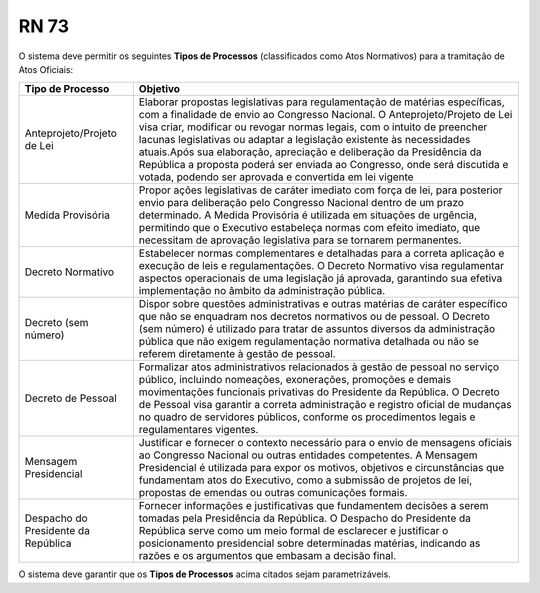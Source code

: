 **RN 73**
=========
O sistema deve permitir os seguintes **Tipos de Processos** (classificados como Atos Normativos) para a tramitação de Atos Oficiais: 

===================================  =========================================================================================================================================================================================================================================================================================================================================================================================================================================================================================================================
Tipo de Processo				     Objetivo
===================================  =========================================================================================================================================================================================================================================================================================================================================================================================================================================================================================================================
Anteprojeto/Projeto de Lei           Elaborar propostas legislativas para regulamentação de matérias específicas, com a finalidade de envio ao Congresso Nacional. O Anteprojeto/Projeto de Lei visa criar, modificar ou revogar normas legais, com o intuito de preencher lacunas legislativas ou adaptar a legislação existente às necessidades atuais.Após sua elaboração, apreciação e deliberação da Presidência da República a proposta poderá ser enviada ao Congresso, onde será discutida e votada, podendo ser aprovada e convertida em lei vigente 
Medida Provisória                    Propor ações legislativas de caráter imediato com força de lei, para posterior envio para deliberação pelo Congresso Nacional dentro de um prazo determinado. A Medida Provisória é utilizada em situações de urgência, permitindo que o Executivo estabeleça normas com efeito imediato, que necessitam de aprovação legislativa para se tornarem permanentes.
Decreto Normativo                    Estabelecer normas complementares e detalhadas para a correta aplicação e execução de leis e regulamentações. O Decreto Normativo visa regulamentar aspectos operacionais de uma legislação já aprovada, garantindo sua efetiva implementação no âmbito da administração pública.
Decreto (sem número)                 Dispor sobre questões administrativas e outras matérias de caráter específico que não se enquadram nos decretos normativos ou de pessoal. O Decreto (sem número) é utilizado para tratar de assuntos diversos da administração pública que não exigem regulamentação normativa detalhada ou não se referem diretamente à gestão de pessoal.
Decreto de Pessoal                   Formalizar atos administrativos relacionados à gestão de pessoal no serviço público, incluindo nomeações, exonerações, promoções e demais movimentações funcionais privativas do Presidente da República. O Decreto de Pessoal visa garantir a correta administração e registro oficial de mudanças no quadro de servidores públicos, conforme os procedimentos legais e regulamentares vigentes.
Mensagem Presidencial                Justificar e fornecer o contexto necessário para o envio de mensagens oficiais ao Congresso Nacional ou outras entidades competentes. A Mensagem Presidencial é utilizada para expor os motivos, objetivos e circunstâncias que fundamentam atos do Executivo, como a submissão de projetos de lei, propostas de emendas ou outras comunicações formais.
Despacho do Presidente da República  Fornecer informações e justificativas que fundamentem decisões a serem tomadas pela Presidência da República. O Despacho do Presidente da República serve como um meio formal de esclarecer e justificar o posicionamento presidencial sobre determinadas matérias, indicando as razões e os argumentos que embasam a decisão final.									    
===================================  =========================================================================================================================================================================================================================================================================================================================================================================================================================================================================================================================


O sistema deve garantir que os **Tipos de Processos** acima citados sejam parametrizáveis.
